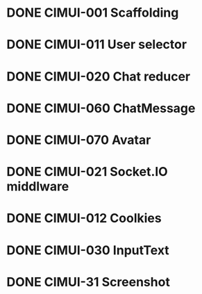 * DONE CIMUI-001 Scaffolding
* DONE CIMUI-011 User selector
* DONE CIMUI-020 Chat reducer
* DONE CIMUI-060 ChatMessage
* DONE CIMUI-070 Avatar
* DONE CIMUI-021 Socket.IO middlware
* DONE CIMUI-012 Coolkies
* DONE CIMUI-030 InputText
* DONE CIMUI-31 Screenshot
